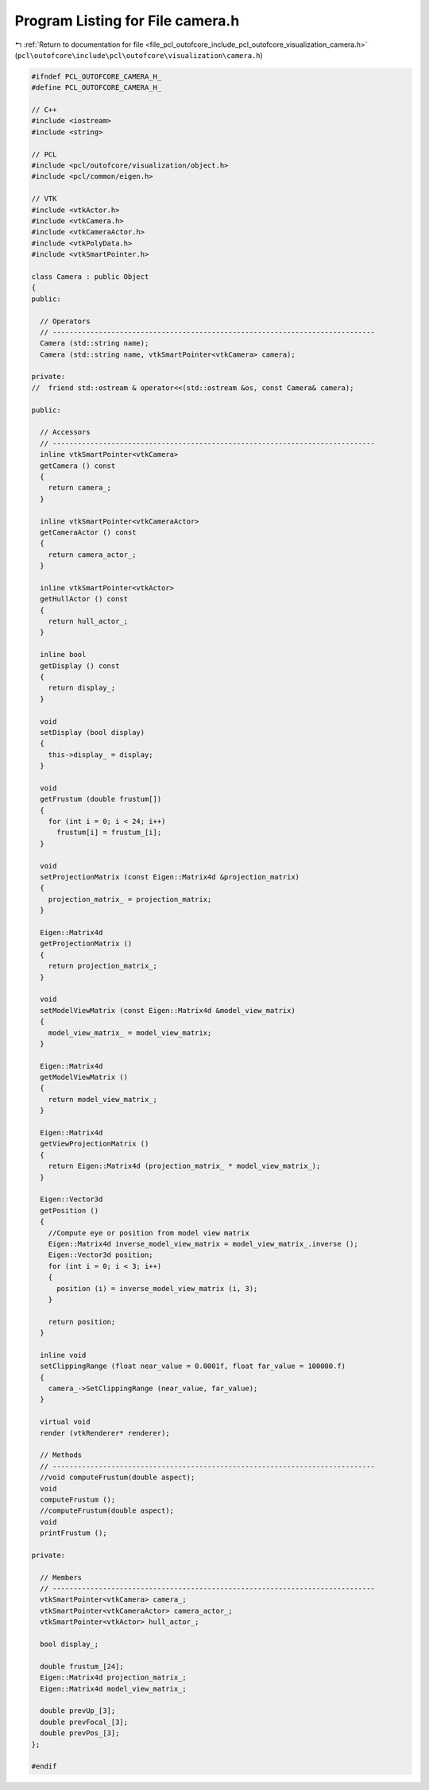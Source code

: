 
.. _program_listing_file_pcl_outofcore_include_pcl_outofcore_visualization_camera.h:

Program Listing for File camera.h
=================================

|exhale_lsh| :ref:`Return to documentation for file <file_pcl_outofcore_include_pcl_outofcore_visualization_camera.h>` (``pcl\outofcore\include\pcl\outofcore\visualization\camera.h``)

.. |exhale_lsh| unicode:: U+021B0 .. UPWARDS ARROW WITH TIP LEFTWARDS

.. code-block:: cpp

   #ifndef PCL_OUTOFCORE_CAMERA_H_
   #define PCL_OUTOFCORE_CAMERA_H_
   
   // C++
   #include <iostream>
   #include <string>
   
   // PCL
   #include <pcl/outofcore/visualization/object.h>
   #include <pcl/common/eigen.h>
   
   // VTK
   #include <vtkActor.h>
   #include <vtkCamera.h>
   #include <vtkCameraActor.h>
   #include <vtkPolyData.h>
   #include <vtkSmartPointer.h>
   
   class Camera : public Object
   {
   public:
   
     // Operators
     // -----------------------------------------------------------------------------
     Camera (std::string name);
     Camera (std::string name, vtkSmartPointer<vtkCamera> camera);
   
   private:
   //  friend std::ostream & operator<<(std::ostream &os, const Camera& camera);
   
   public:
   
     // Accessors
     // -----------------------------------------------------------------------------
     inline vtkSmartPointer<vtkCamera>
     getCamera () const
     {
       return camera_;
     }
   
     inline vtkSmartPointer<vtkCameraActor>
     getCameraActor () const
     {
       return camera_actor_;
     }
   
     inline vtkSmartPointer<vtkActor>
     getHullActor () const
     {
       return hull_actor_;
     }
   
     inline bool
     getDisplay () const
     {
       return display_;
     }
   
     void
     setDisplay (bool display)
     {
       this->display_ = display;
     }
   
     void
     getFrustum (double frustum[])
     {
       for (int i = 0; i < 24; i++)
         frustum[i] = frustum_[i];
     }
   
     void
     setProjectionMatrix (const Eigen::Matrix4d &projection_matrix)
     {
       projection_matrix_ = projection_matrix;
     }
   
     Eigen::Matrix4d
     getProjectionMatrix ()
     {
       return projection_matrix_;
     }
   
     void
     setModelViewMatrix (const Eigen::Matrix4d &model_view_matrix)
     {
       model_view_matrix_ = model_view_matrix;
     }
   
     Eigen::Matrix4d
     getModelViewMatrix ()
     {
       return model_view_matrix_;
     }
   
     Eigen::Matrix4d
     getViewProjectionMatrix ()
     {
       return Eigen::Matrix4d (projection_matrix_ * model_view_matrix_);
     }
   
     Eigen::Vector3d
     getPosition ()
     {
       //Compute eye or position from model view matrix
       Eigen::Matrix4d inverse_model_view_matrix = model_view_matrix_.inverse ();
       Eigen::Vector3d position;
       for (int i = 0; i < 3; i++)
       {
         position (i) = inverse_model_view_matrix (i, 3);
       }
   
       return position;
     }
   
     inline void
     setClippingRange (float near_value = 0.0001f, float far_value = 100000.f)
     {
       camera_->SetClippingRange (near_value, far_value);
     }
   
     virtual void
     render (vtkRenderer* renderer);
   
     // Methods
     // -----------------------------------------------------------------------------
     //void computeFrustum(double aspect);
     void
     computeFrustum ();
     //computeFrustum(double aspect);
     void
     printFrustum ();
   
   private:
   
     // Members
     // -----------------------------------------------------------------------------
     vtkSmartPointer<vtkCamera> camera_;
     vtkSmartPointer<vtkCameraActor> camera_actor_;
     vtkSmartPointer<vtkActor> hull_actor_;
   
     bool display_;
   
     double frustum_[24];
     Eigen::Matrix4d projection_matrix_;
     Eigen::Matrix4d model_view_matrix_;
   
     double prevUp_[3];
     double prevFocal_[3];
     double prevPos_[3];
   };
   
   #endif
